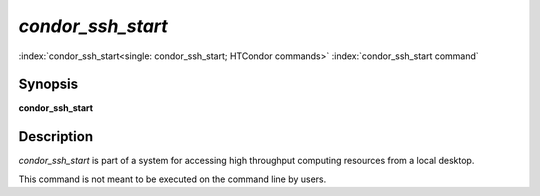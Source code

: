 *condor_ssh_start*
===================

:index:`condor_ssh_start<single: condor_ssh_start; HTCondor commands>`
:index:`condor_ssh_start command`

Synopsis
--------

**condor_ssh_start**

Description
-----------

*condor_ssh_start* is part of a system for accessing high
throughput computing resources from a local desktop.

This command is not meant to be executed on the command line by users.


